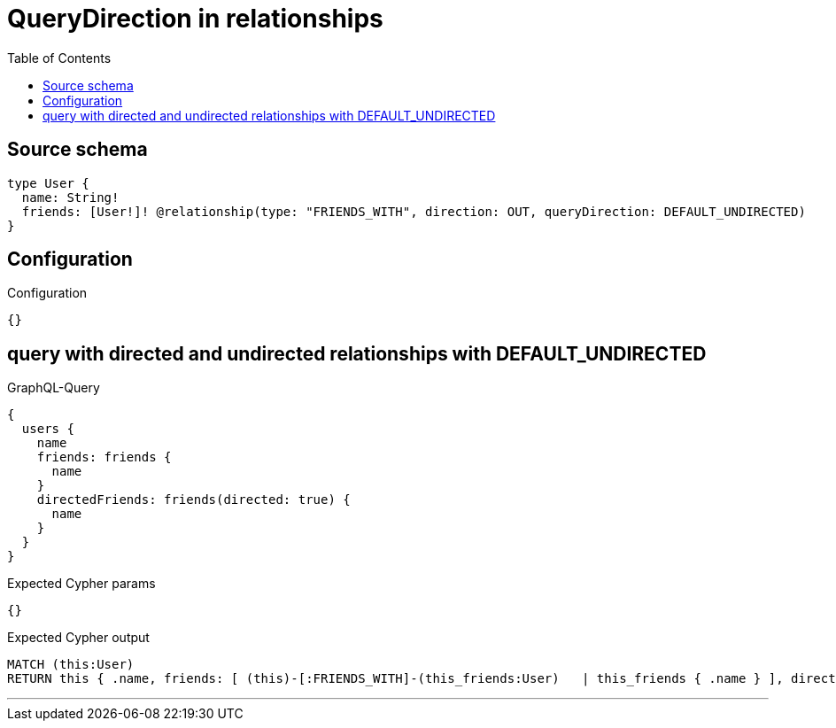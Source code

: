 :toc:

= QueryDirection in relationships

== Source schema

[source,graphql,schema=true]
----
type User {
  name: String!
  friends: [User!]! @relationship(type: "FRIENDS_WITH", direction: OUT, queryDirection: DEFAULT_UNDIRECTED)
}
----

== Configuration

.Configuration
[source,json,schema-config=true]
----
{}
----
== query with directed and undirected relationships with DEFAULT_UNDIRECTED

.GraphQL-Query
[source,graphql]
----
{
  users {
    name
    friends: friends {
      name
    }
    directedFriends: friends(directed: true) {
      name
    }
  }
}
----

.Expected Cypher params
[source,json]
----
{}
----

.Expected Cypher output
[source,cypher]
----
MATCH (this:User)
RETURN this { .name, friends: [ (this)-[:FRIENDS_WITH]-(this_friends:User)   | this_friends { .name } ], directedFriends: [ (this)-[:FRIENDS_WITH]->(this_directedFriends:User)   | this_directedFriends { .name } ] } as this
----

'''

